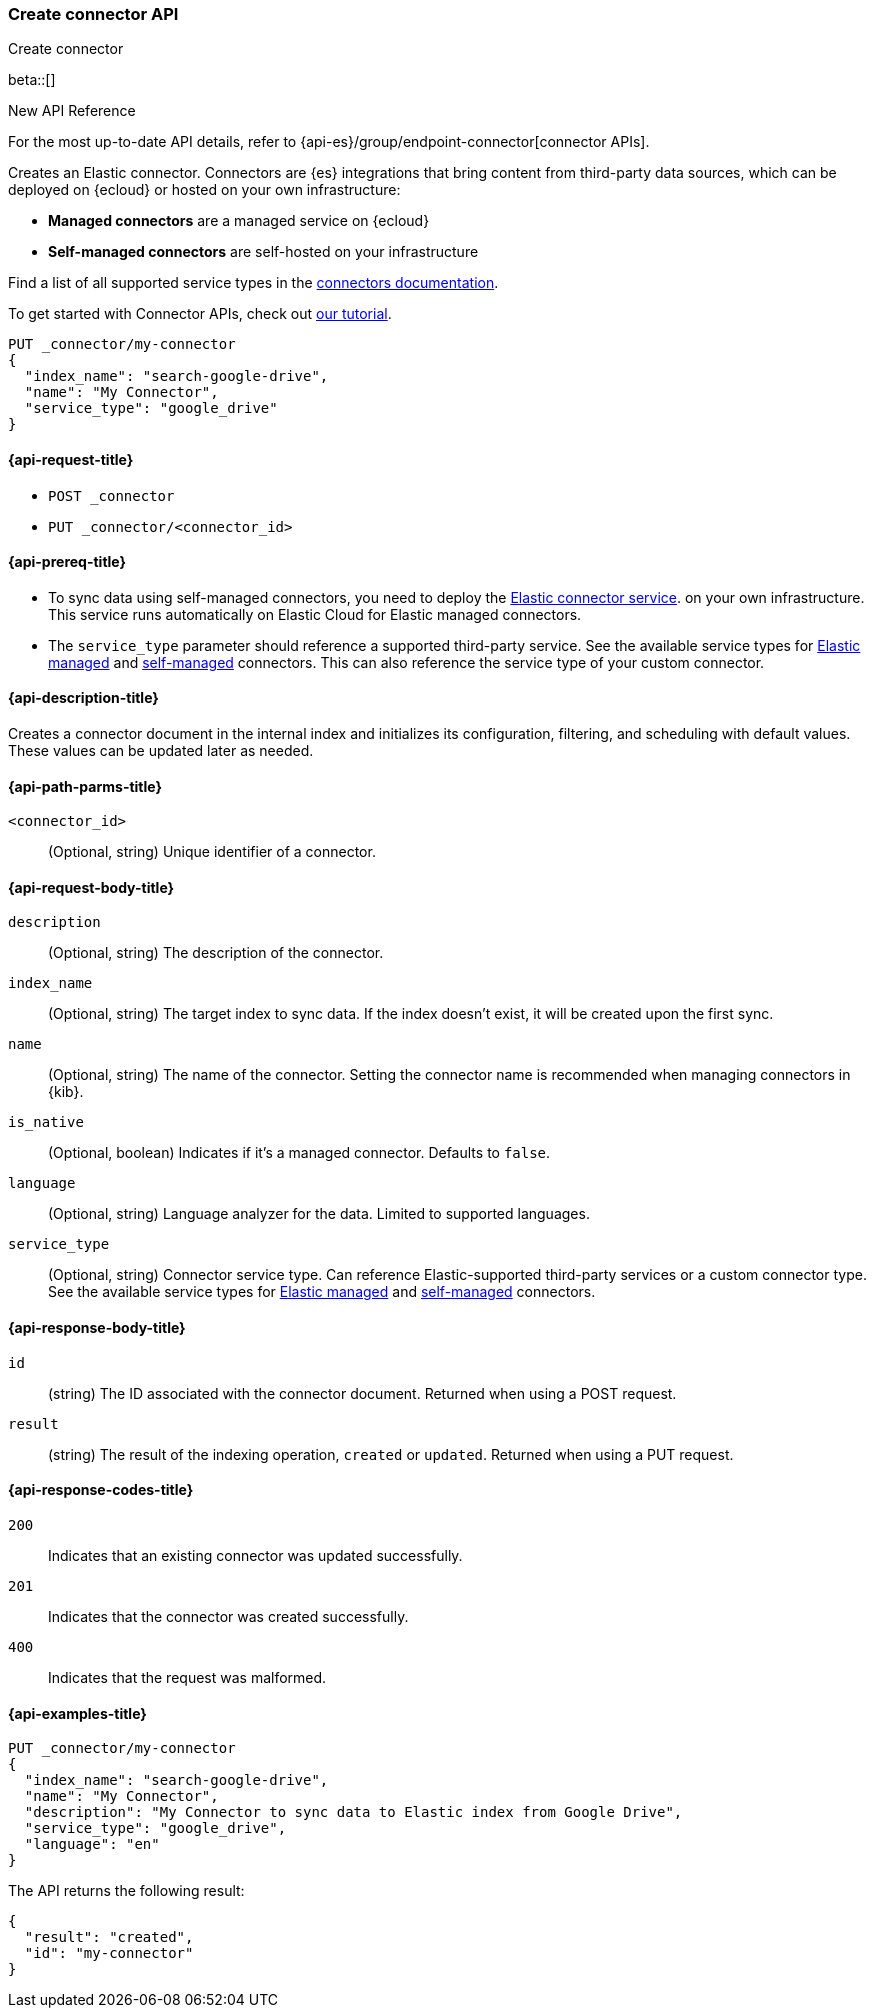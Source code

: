 [[create-connector-api]]
=== Create connector API
++++
<titleabbrev>Create connector</titleabbrev>
++++

beta::[]

.New API Reference
[sidebar]
--
For the most up-to-date API details, refer to {api-es}/group/endpoint-connector[connector APIs].
--

Creates an Elastic connector.
Connectors are {es} integrations that bring content from third-party data sources, which can be deployed on {ecloud} or hosted on your own infrastructure:

* *Managed connectors* are a managed service on {ecloud}
* *Self-managed connectors* are self-hosted on your infrastructure

Find a list of all supported service types in the <<es-connectors,connectors documentation>>.

To get started with Connector APIs, check out <<es-connectors-tutorial-api, our tutorial>>.


[source,console]
--------------------------------------------------
PUT _connector/my-connector
{
  "index_name": "search-google-drive",
  "name": "My Connector",
  "service_type": "google_drive"
}
--------------------------------------------------
////
[source,console]
----
DELETE _connector/my-connector
----
// TEST[continued]
////

[[create-connector-api-request]]
==== {api-request-title}
* `POST _connector`

* `PUT _connector/<connector_id>`


[[create-connector-api-prereqs]]
==== {api-prereq-title}

* To sync data using self-managed connectors, you need to deploy the <<es-connectors-deploy-connector-service,Elastic connector service>>. on your own infrastructure. This service runs automatically on Elastic Cloud for Elastic managed connectors.
* The `service_type` parameter should reference a supported third-party service. See the available service types for <<es-native-connectors,Elastic managed>> and <<es-build-connector,self-managed>> connectors. This can also reference the service type of your custom connector.


[[create-connector-api-desc]]
==== {api-description-title}

Creates a connector document in the internal index and initializes its configuration, filtering, and scheduling with default values. These values can be updated later as needed.

[[create-connector-api-path-params]]
==== {api-path-parms-title}

`<connector_id>`::
(Optional, string) Unique identifier of a connector.


[role="child_attributes"]
[[create-connector-api-request-body]]
==== {api-request-body-title}

`description`::
(Optional, string) The description of the connector.

`index_name`::
(Optional, string) The target index to sync data. If the index doesn't exist, it will be created upon the first sync.

`name`::
(Optional, string) The name of the connector. Setting the connector name is recommended when managing connectors in {kib}.

`is_native`::
(Optional, boolean) Indicates if it's a managed connector. Defaults to `false`.

`language`::
(Optional, string) Language analyzer for the data. Limited to supported languages.

`service_type`::
(Optional, string) Connector service type. Can reference Elastic-supported third-party services or a custom connector type. See the available service types for <<es-native-connectors,Elastic managed>> and <<es-build-connector,self-managed>> connectors.


[role="child_attributes"]
[[create-connector-api-response-body]]
==== {api-response-body-title}

`id`::
  (string) The ID associated with the connector document. Returned when using a POST request.

`result`::
  (string) The result of the indexing operation, `created` or `updated`. Returned when using a PUT request.

[[create-connector-api-response-codes]]
==== {api-response-codes-title}

`200`::
Indicates that an existing connector was updated successfully.

`201`::
Indicates that the connector was created successfully.

`400`::
Indicates that the request was malformed.

[[create-connector-api-example]]
==== {api-examples-title}

[source,console]
----
PUT _connector/my-connector
{
  "index_name": "search-google-drive",
  "name": "My Connector",
  "description": "My Connector to sync data to Elastic index from Google Drive",
  "service_type": "google_drive",
  "language": "en"
}
----


The API returns the following result:

[source,console-result]
----
{
  "result": "created",
  "id": "my-connector"
}
----
////
[source,console]
----
DELETE _connector/my-connector
----
// TEST[continued]
////
